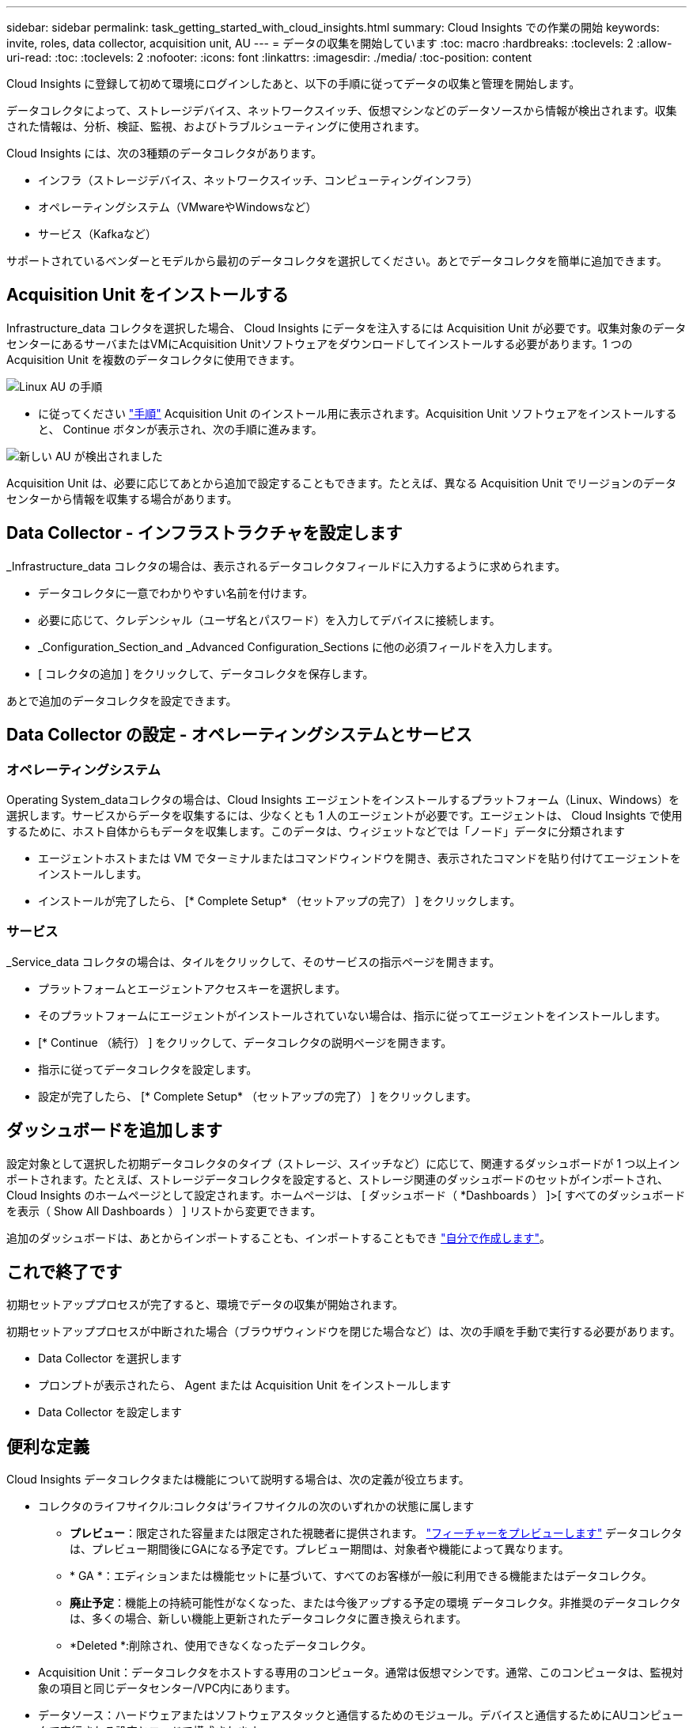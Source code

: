 ---
sidebar: sidebar 
permalink: task_getting_started_with_cloud_insights.html 
summary: Cloud Insights での作業の開始 
keywords: invite, roles, data collector, acquisition unit, AU 
---
= データの収集を開始しています
:toc: macro
:hardbreaks:
:toclevels: 2
:allow-uri-read: 
:toc: 
:toclevels: 2
:nofooter: 
:icons: font
:linkattrs: 
:imagesdir: ./media/
:toc-position: content


[role="lead"]
Cloud Insights に登録して初めて環境にログインしたあと、以下の手順に従ってデータの収集と管理を開始します。

データコレクタによって、ストレージデバイス、ネットワークスイッチ、仮想マシンなどのデータソースから情報が検出されます。収集された情報は、分析、検証、監視、およびトラブルシューティングに使用されます。

Cloud Insights には、次の3種類のデータコレクタがあります。

* インフラ（ストレージデバイス、ネットワークスイッチ、コンピューティングインフラ）
* オペレーティングシステム（VMwareやWindowsなど）
* サービス（Kafkaなど）


サポートされているベンダーとモデルから最初のデータコレクタを選択してください。あとでデータコレクタを簡単に追加できます。



== Acquisition Unit をインストールする

Infrastructure_data コレクタを選択した場合、 Cloud Insights にデータを注入するには Acquisition Unit が必要です。収集対象のデータセンターにあるサーバまたはVMにAcquisition Unitソフトウェアをダウンロードしてインストールする必要があります。1 つの Acquisition Unit を複数のデータコレクタに使用できます。

image:NewLinuxAUInstall.png["Linux AU の手順"]

* に従ってください link:task_configure_acquisition_unit.html["手順"] Acquisition Unit のインストール用に表示されます。Acquisition Unit ソフトウェアをインストールすると、 Continue ボタンが表示され、次の手順に進みます。


image:NewAUDetected.png["新しい AU が検出されました"]

Acquisition Unit は、必要に応じてあとから追加で設定することもできます。たとえば、異なる Acquisition Unit でリージョンのデータセンターから情報を収集する場合があります。



== Data Collector - インフラストラクチャを設定します

_Infrastructure_data コレクタの場合は、表示されるデータコレクタフィールドに入力するように求められます。

* データコレクタに一意でわかりやすい名前を付けます。
* 必要に応じて、クレデンシャル（ユーザ名とパスワード）を入力してデバイスに接続します。
* _Configuration_Section_and _Advanced Configuration_Sections に他の必須フィールドを入力します。
* [ コレクタの追加 ] をクリックして、データコレクタを保存します。


あとで追加のデータコレクタを設定できます。



== Data Collector の設定 - オペレーティングシステムとサービス



=== オペレーティングシステム

Operating System_dataコレクタの場合は、Cloud Insights エージェントをインストールするプラットフォーム（Linux、Windows）を選択します。サービスからデータを収集するには、少なくとも 1 人のエージェントが必要です。エージェントは、 Cloud Insights で使用するために、ホスト自体からもデータを収集します。このデータは、ウィジェットなどでは「ノード」データに分類されます

* エージェントホストまたは VM でターミナルまたはコマンドウィンドウを開き、表示されたコマンドを貼り付けてエージェントをインストールします。
* インストールが完了したら、 [* Complete Setup* （セットアップの完了） ] をクリックします。




=== サービス

_Service_data コレクタの場合は、タイルをクリックして、そのサービスの指示ページを開きます。

* プラットフォームとエージェントアクセスキーを選択します。
* そのプラットフォームにエージェントがインストールされていない場合は、指示に従ってエージェントをインストールします。
* [* Continue （続行） ] をクリックして、データコレクタの説明ページを開きます。
* 指示に従ってデータコレクタを設定します。
* 設定が完了したら、 [* Complete Setup* （セットアップの完了） ] をクリックします。




== ダッシュボードを追加します

設定対象として選択した初期データコレクタのタイプ（ストレージ、スイッチなど）に応じて、関連するダッシュボードが 1 つ以上インポートされます。たとえば、ストレージデータコレクタを設定すると、ストレージ関連のダッシュボードのセットがインポートされ、 Cloud Insights のホームページとして設定されます。ホームページは、 [ ダッシュボード（ *Dashboards ） ]>[ すべてのダッシュボードを表示（ Show All Dashboards ） ] リストから変更できます。

追加のダッシュボードは、あとからインポートすることも、インポートすることもでき link:concept_dashboards_overview.html["自分で作成します"]。



== これで終了です

初期セットアッププロセスが完了すると、環境でデータの収集が開始されます。

初期セットアッププロセスが中断された場合（ブラウザウィンドウを閉じた場合など）は、次の手順を手動で実行する必要があります。

* Data Collector を選択します
* プロンプトが表示されたら、 Agent または Acquisition Unit をインストールします
* Data Collector を設定します




== 便利な定義

Cloud Insights データコレクタまたは機能について説明する場合は、次の定義が役立ちます。

* コレクタのライフサイクル:コレクタは'ライフサイクルの次のいずれかの状態に属します
+
** *プレビュー*：限定された容量または限定された視聴者に提供されます。 link:concept_preview_features.html["フィーチャーをプレビューします"] データコレクタは、プレビュー期間後にGAになる予定です。プレビュー期間は、対象者や機能によって異なります。
** * GA *：エディションまたは機能セットに基づいて、すべてのお客様が一般に利用できる機能またはデータコレクタ。
** *廃止予定*：機能上の持続可能性がなくなった、または今後アップする予定の環境 データコレクタ。非推奨のデータコレクタは、多くの場合、新しい機能上更新されたデータコレクタに置き換えられます。
** *Deleted *:削除され、使用できなくなったデータコレクタ。


* Acquisition Unit：データコレクタをホストする専用のコンピュータ。通常は仮想マシンです。通常、このコンピュータは、監視対象の項目と同じデータセンター/VPC内にあります。
* データソース：ハードウェアまたはソフトウェアスタックと通信するためのモジュール。デバイスと通信するためにAUコンピュータで実行される設定とコードで構成されます。


